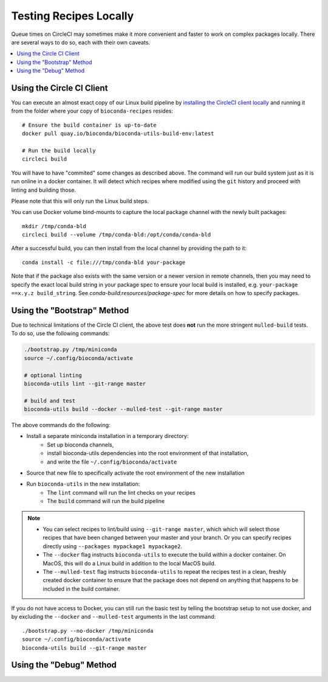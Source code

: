 Testing Recipes Locally
=======================

Queue times on CircleCI may sometimes make it more convenient and
faster to work on complex packages locally. There are several ways to
do so, each with their own caveats.

.. contents::
   :local:


.. _circleci-client:

Using the Circle CI Client
~~~~~~~~~~~~~~~~~~~~~~~~~~

You can execute an almost exact copy of our Linux build pipeline by
`installing the CircleCI client locally
<https://circleci.com/docs/2.0/local-cli>`_ and running it from the
folder where your copy of ``bioconda-recipes`` resides::

    # Ensure the build container is up-to-date
    docker pull quay.io/bioconda/bioconda-utils-build-env:latest

    # Run the build locally
    circleci build

You will have to have "commited" some changes as described above. The
command will run our build system just as it is run online in a docker
container. It will detect which recipes where modified using the
``git`` history and proceed with linting and building those.

Please note that this will only run the Linux build steps.

You can use Docker volume bind-mounts to capture the local package
channel with the newly built packages::

    mkdir /tmp/conda-bld
    circleci build --volume /tmp/conda-bld:/opt/conda/conda-bld

After a successful build, you can then install from the local channel by
providing the path to it::

    conda install -c file:///tmp/conda-bld your-package

Note that if the package also exists with the same version or a newer
version in remote channels, then you may need to specify the exact local
build string in your package spec to ensure your local build is
installed, e.g.  ``your-package ==x.y.z build_string``.  See
`conda-build:resources/package-spec` for more details on how to specify
packages.


.. _bootstrap:

Using the "Bootstrap" Method
~~~~~~~~~~~~~~~~~~~~~~~~~~~~

Due to technical limitations of the Circle CI client, the above test does
**not** run the more stringent ``mulled-build`` tests. To do so, use the
following commands:

.. code-block:: bash

    ./bootstrap.py /tmp/miniconda
    source ~/.config/bioconda/activate

    # optional linting
    bioconda-utils lint --git-range master

    # build and test
    bioconda-utils build --docker --mulled-test --git-range master

The above commands do the following:

- Install a separate miniconda installation in a temporary directory:
   - Set up bioconda channels,
   - install bioconda-utils dependencies into the root environment of
     that installation,
   - and write the file ``~/.config/bioconda/activate``
- Source that new file to specifically activate the root environment
  of the new installation
- Run ``bioconda-utils`` in the new installation:
   - The ``lint`` command will run the lint checks on your recipes
   - The ``build`` command will run the build pipeline

.. note::

   - You can select recipes to lint/build using ``--git-range master``,
     which which will select those recipes that have been changed
     between your master and your branch. Or you can specify recipes
     directly using ``--packages mypackage1 mypackage2``.
   - The ``--docker`` flag instructs ``bioconda-utils`` to execute the
     build within a docker container. On MacOS, this will do a Linux
     build in addition to the local MacOS build.
   - The ``--mulled-test`` flag instructs ``bioconda-utils`` to repeat
     the recipes test in a clean, freshly created docker container to
     ensure that the package does not depend on anything that happens
     to be included in the build container.

If you do not have access to Docker, you can still run the basic test by
telling the bootstrap setup to not use docker, and by excluding the
``--docker`` and ``--mulled-test`` arguments in the last command::

    ./bootstrap.py --no-docker /tmp/miniconda
    source ~/.config/bioconda/activate
    bioconda-utils build --git-range master


Using the "Debug" Method
~~~~~~~~~~~~~~~~~~~~~~~~

.. todo::

   - Explain how to use ``conda debug`` for difficult recipes.
   - Explain how to create patch series.
